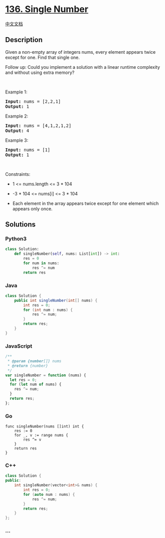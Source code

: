 * [[https://leetcode.com/problems/single-number][136. Single Number]]
  :PROPERTIES:
  :CUSTOM_ID: single-number
  :END:
[[./solution/0100-0199/0136.Single Number/README.org][中文文档]]

** Description
   :PROPERTIES:
   :CUSTOM_ID: description
   :END:

#+begin_html
  <p>
#+end_html

Given a non-empty array of integers nums, every element appears twice
except for one. Find that single one.

#+begin_html
  </p>
#+end_html

#+begin_html
  <p>
#+end_html

Follow up: Could you implement a solution with a linear runtime
complexity and without using extra memory?

#+begin_html
  </p>
#+end_html

#+begin_html
  <p>
#+end_html

 

#+begin_html
  </p>
#+end_html

#+begin_html
  <p>
#+end_html

Example 1:

#+begin_html
  </p>
#+end_html

#+begin_html
  <pre><strong>Input:</strong> nums = [2,2,1]
  <strong>Output:</strong> 1
  </pre>
#+end_html

#+begin_html
  <p>
#+end_html

Example 2:

#+begin_html
  </p>
#+end_html

#+begin_html
  <pre><strong>Input:</strong> nums = [4,1,2,1,2]
  <strong>Output:</strong> 4
  </pre>
#+end_html

#+begin_html
  <p>
#+end_html

Example 3:

#+begin_html
  </p>
#+end_html

#+begin_html
  <pre><strong>Input:</strong> nums = [1]
  <strong>Output:</strong> 1
  </pre>
#+end_html

#+begin_html
  <p>
#+end_html

 

#+begin_html
  </p>
#+end_html

#+begin_html
  <p>
#+end_html

Constraints:

#+begin_html
  </p>
#+end_html

#+begin_html
  <ul>
#+end_html

#+begin_html
  <li>
#+end_html

1 <= nums.length <= 3 * 104

#+begin_html
  </li>
#+end_html

#+begin_html
  <li>
#+end_html

-3 * 104 <= nums[i] <= 3 * 104

#+begin_html
  </li>
#+end_html

#+begin_html
  <li>
#+end_html

Each element in the array appears twice except for one element which
appears only once.

#+begin_html
  </li>
#+end_html

#+begin_html
  </ul>
#+end_html

** Solutions
   :PROPERTIES:
   :CUSTOM_ID: solutions
   :END:

#+begin_html
  <!-- tabs:start -->
#+end_html

*** *Python3*
    :PROPERTIES:
    :CUSTOM_ID: python3
    :END:
#+begin_src python
  class Solution:
      def singleNumber(self, nums: List[int]) -> int:
          res = 0
          for num in nums:
              res ^= num
          return res
#+end_src

*** *Java*
    :PROPERTIES:
    :CUSTOM_ID: java
    :END:
#+begin_src java
  class Solution {
      public int singleNumber(int[] nums) {
          int res = 0;
          for (int num : nums) {
              res ^= num;
          }
          return res;
      }
  }
#+end_src

*** *JavaScript*
    :PROPERTIES:
    :CUSTOM_ID: javascript
    :END:
#+begin_src js
  /**
   * @param {number[]} nums
   * @return {number}
   */
  var singleNumber = function (nums) {
    let res = 0;
    for (let num of nums) {
      res ^= num;
    }
    return res;
  };
#+end_src

*** *Go*
    :PROPERTIES:
    :CUSTOM_ID: go
    :END:
#+begin_example
  func singleNumber(nums []int) int {
      res := 0
      for _, v := range nums {
          res ^= v
      }
      return res
  }
#+end_example

*** *C++*
    :PROPERTIES:
    :CUSTOM_ID: c
    :END:
#+begin_src cpp
  class Solution {
  public:
      int singleNumber(vector<int>& nums) {
          int res = 0;
          for (auto num : nums) {
              res ^= num;
          }
          return res;
      }
  };
#+end_src

*** *...*
    :PROPERTIES:
    :CUSTOM_ID: section
    :END:
#+begin_example
#+end_example

#+begin_html
  <!-- tabs:end -->
#+end_html
